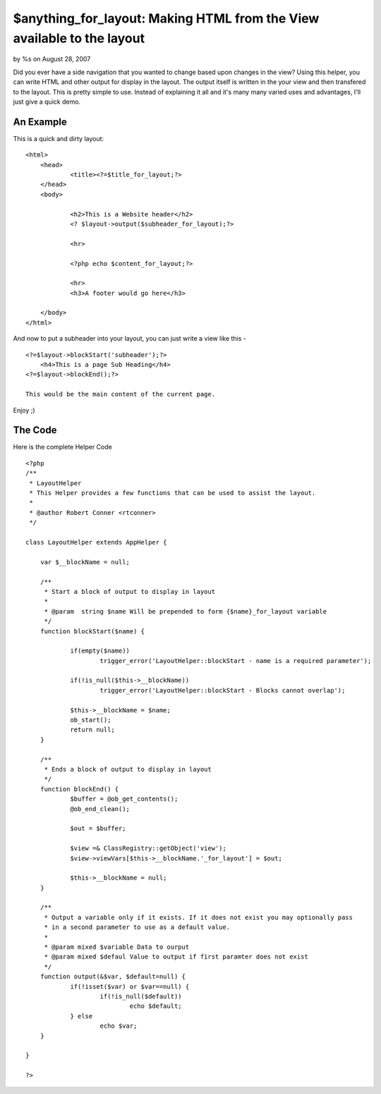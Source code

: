 $anything_for_layout: Making HTML from the View available to the layout
=======================================================================


by %s on August 28, 2007

Did you ever have a side navigation that you wanted to change based
upon changes in the view? Using this helper, you can write HTML and
other output for display in the layout. The output itself is written
in the your view and then transfered to the layout.
This is pretty simple to use. Instead of explaining it all and it's
many many varied uses and advantages, I'll just give a quick demo.


An Example
----------
This is a quick and dirty layout:

::

    <html>
    	<head>
    		<title><?=$title_for_layout;?>		
    	</head>
    	<body>
    		
    		<h2>This is a Website header</h2>
    		<? $layout->output($subheader_for_layout);?>
    
    		<hr>
    
    		<?php echo $content_for_layout;?>
    
    		<hr>
    		<h3>A footer would go here</h3>
    
    	</body>
    </html>

And now to put a subheader into your layout, you can just write a view
like this -

::

    <?=$layout->blockStart('subheader');?>
    	<h4>This is a page Sub Heading</h4>
    <?=$layout->blockEnd();?>
    
    This would be the main content of the current page.

Enjoy ;)



The Code
--------
Here is the complete Helper Code

::

    <?php
    /**
     * LayoutHelper
     * This Helper provides a few functions that can be used to assist the layout.
     * 
     * @author Robert Conner <rtconner>
     */
    
    class LayoutHelper extends AppHelper {
    	
    	var $__blockName = null;
    	
    	/**
    	 * Start a block of output to display in layout
    	 *
    	 * @param  string $name Will be prepended to form {$name}_for_layout variable
    	 */
    	function blockStart($name) {
    
    		if(empty($name))
    			trigger_error('LayoutHelper::blockStart - name is a required parameter');
    			
    		if(!is_null($this->__blockName))
    			trigger_error('LayoutHelper::blockStart - Blocks cannot overlap');
    
    		$this->__blockName = $name;
    		ob_start();
    		return null;
    	}
    	
    	/**
    	 * Ends a block of output to display in layout
    	 */
    	function blockEnd() {
    		$buffer = @ob_get_contents();
    		@ob_end_clean();
    
    		$out = $buffer; 
    			
    		$view =& ClassRegistry::getObject('view');
    		$view->viewVars[$this->__blockName.'_for_layout'] = $out;
    		
    		$this->__blockName = null;
    	}
    	
    	/**
    	 * Output a variable only if it exists. If it does not exist you may optionally pass
    	 * in a second parameter to use as a default value.
    	 * 
    	 * @param mixed $variable Data to ourput
    	 * @param mixed $defaul Value to output if first paramter does not exist
    	 */
    	function output(&$var, $default=null) {
    		if(!isset($var) or $var==null) {
    			if(!is_null($default)) 
    				echo $default;
    		} else
    			echo $var;	
    	}
    	
    }
    
    ?>


.. meta::
    :title: $anything_for_layout: Making HTML from the View available to the layout
    :description: CakePHP Article related to ,Helpers
    :keywords: ,Helpers
    :copyright: Copyright 2007 
    :category: helpers

